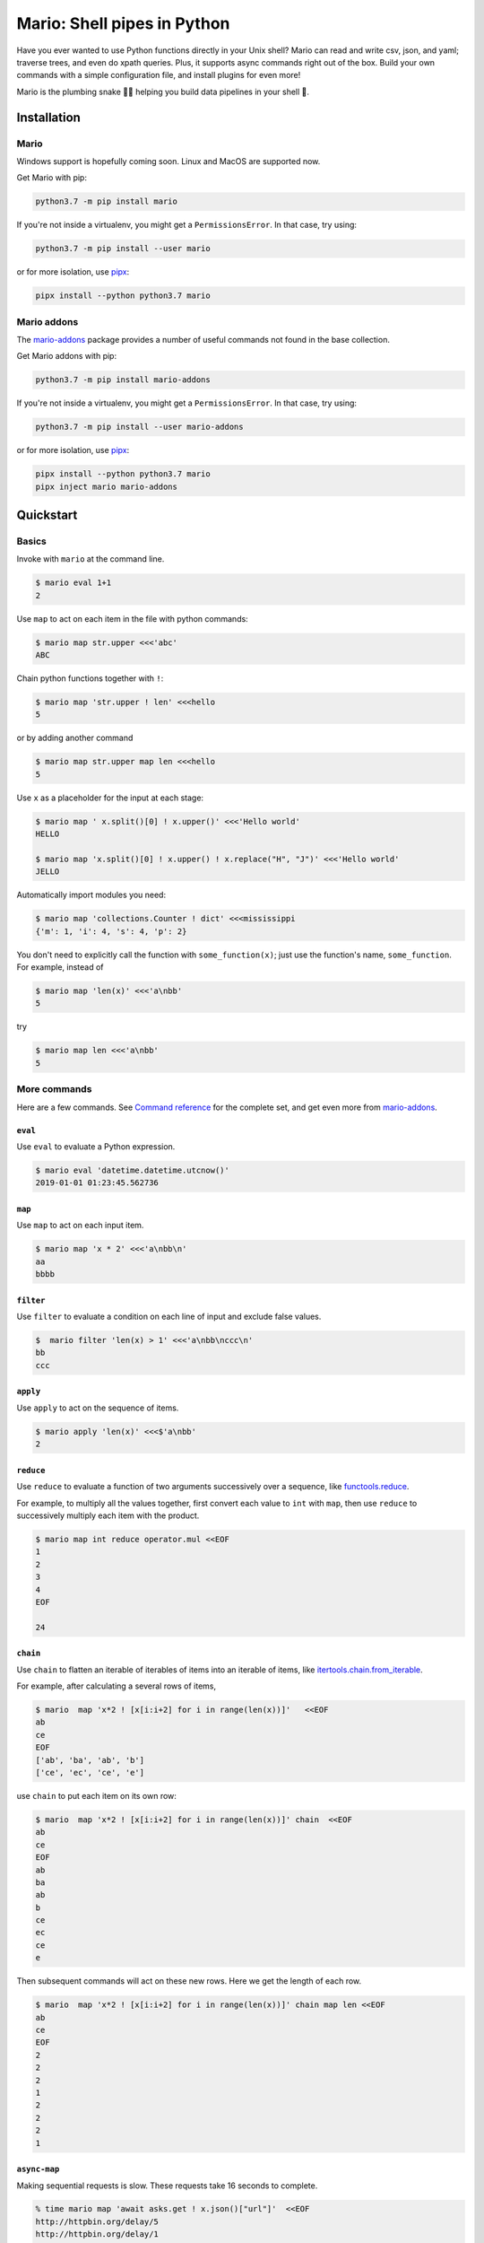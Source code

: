 ``````````````````````````````````````````````````````
Mario: Shell pipes in Python
``````````````````````````````````````````````````````

Have you ever wanted to use Python functions directly in your Unix shell? Mario can read and write csv, json, and yaml; traverse trees, and even do xpath queries. Plus, it supports async commands right out of the box. Build your own commands with a simple configuration file, and install plugins for even more!

Mario is the plumbing snake 🐍🔧 helping you build data pipelines in your shell 🐢.


.. image:: https://img.shields.io/github/stars/python-mario/mario?style=social
   :target: https://github.com/python-mario/mario
   :alt: GitHub

.. image:: https://readthedocs.org/projects/python-mario/badge/?style=flat
   :target: https://readthedocs.org/projects/python-mario
   :alt: Documentation Status

.. image:: https://img.shields.io/travis/com/python-mario/mario/master
   :target: https://travis-ci.com/python-mario/mario#
   :alt: Build status

.. image:: https://img.shields.io/pypi/v/mario.svg
   :target: https://pypi.python.org/pypi/mario
   :alt: PyPI package

.. image:: https://img.shields.io/codecov/c/github/python-mario/mario.svg
   :target: https://codecov.io/gh/python-mario/mario
   :alt: Coverage



&&&&&&&&&&&&&&&&&&&&&&&&&&&&&&&&&&&&&&&&&&&&&&&&&&&&&&&&&&&&&&&&&&&&&&&&&&&&&&&&&&&&&&&&&&&&&&&
Installation
&&&&&&&&&&&&&&&&&&&&&&&&&&&&&&&&&&&&&&&&&&&&&&&&&&&&&&&&&&&&&&&&&&&&&&&&&&&&&&&&&&&&&&&&&&&&&&&


..
    installation-inclusion-start

Mario
***********************************************************


Windows support is hopefully coming soon. Linux and MacOS are supported now.

Get Mario with pip:

.. code-block:: bash

   python3.7 -m pip install mario

If you're not inside a virtualenv, you might get a ``PermissionsError``. In that case, try using:

.. code-block:: bash

    python3.7 -m pip install --user mario

or for more isolation, use `pipx <https://github.com/pipxproject/pipx/>`_:

.. code-block:: bash

     pipx install --python python3.7 mario



Mario addons
***********************************************************

The `mario-addons <https://mario-addons.readthedocs.io/>`__ package provides a number of useful commands not found in the base collection.


Get Mario addons with pip:

.. code-block:: bash

   python3.7 -m pip install mario-addons

If you're not inside a virtualenv, you might get a ``PermissionsError``. In that case, try using:

.. code-block:: bash

    python3.7 -m pip install --user mario-addons

or for more isolation, use `pipx <https://github.com/pipxproject/pipx/>`_:

.. code-block:: bash

     pipx install --python python3.7 mario
     pipx inject mario mario-addons



..
    installation-inclusion-end

&&&&&&&&&&&&&&&&&&&&&&&&&&&&&&&&&&&&&&&&&&&&&&&&&&&&&&&&&&&&&&&&&&&&&&&&&&&&&&&&&&&&&&&&&&&&&&&
Quickstart
&&&&&&&&&&&&&&&&&&&&&&&&&&&&&&&&&&&&&&&&&&&&&&&&&&&&&&&&&&&&&&&&&&&&&&&&&&&&&&&&&&&&&&&&&&&&&&&

Basics
***********************************************************

Invoke with  ``mario`` at the command line.

.. code-block:: bash

  $ mario eval 1+1
  2

Use ``map`` to act on each item in the file with python commands:

.. code-block:: bash

  $ mario map str.upper <<<'abc'
  ABC


Chain python functions together with ``!``:

.. code-block:: bash

  $ mario map 'str.upper ! len' <<<hello
  5

or by adding another command

.. code-block:: bash

   $ mario map str.upper map len <<<hello
   5


Use ``x`` as a placeholder for the input at each stage:

.. code-block:: bash

  $ mario map ' x.split()[0] ! x.upper()' <<<'Hello world'
  HELLO

  $ mario map 'x.split()[0] ! x.upper() ! x.replace("H", "J")' <<<'Hello world'
  JELLO



Automatically import modules you need:

.. code-block:: bash

    $ mario map 'collections.Counter ! dict' <<<mississippi
    {'m': 1, 'i': 4, 's': 4, 'p': 2}


You don't need to explicitly call the function with ``some_function(x)``; just use the function's name, ``some_function``. For example, instead of

.. code-block:: bash

  $ mario map 'len(x)' <<<'a\nbb'
  5

try

.. code-block:: bash

  $ mario map len <<<'a\nbb'
  5




More commands
***********************************************************

Here are a few commands. See `Command reference <https://python-mario.readthedocs.io/en/latest/cli_reference.html>`_ for the complete set, and get even more from `mario-addons <https://mario-addons.readthedocs.org/>`__.


``eval``
----------------------------------------------------


Use ``eval`` to evaluate a Python expression.

.. code-block:: bash

  $ mario eval 'datetime.datetime.utcnow()'
  2019-01-01 01:23:45.562736



``map``
----------------------------------------------------

Use ``map`` to act on each input item.

.. code-block:: bash

   $ mario map 'x * 2' <<<'a\nbb\n'
   aa
   bbbb

``filter``
----------------------------------------------------


Use ``filter`` to evaluate a condition on each line of input and exclude false values.

.. code-block:: bash

   $  mario filter 'len(x) > 1' <<<'a\nbb\nccc\n'
   bb
   ccc


``apply``
----------------------------------------------------

Use ``apply`` to act on the sequence of items.

.. code-block:: bash

    $ mario apply 'len(x)' <<<$'a\nbb'
    2



``reduce``
----------------------------------------------------

Use ``reduce`` to evaluate a function of two arguments successively over a sequence, like `functools.reduce <https://docs.python.org/3/library/functools.html#functools.reduce>`_.

For example, to multiply all the values together, first convert each value to ``int`` with ``map``, then use ``reduce`` to successively multiply each item with the product.

.. code-block:: bash


   $ mario map int reduce operator.mul <<EOF
   1
   2
   3
   4
   EOF

   24

``chain``
----------------------------------------------------

Use ``chain`` to flatten an iterable of iterables of items into an iterable of items, like `itertools.chain.from_iterable <https://docs.python.org/3/library/itertools.html#itertools.chain.from_iterable>`_.

For example, after calculating a several rows of items,

.. code-block:: bash


    $ mario  map 'x*2 ! [x[i:i+2] for i in range(len(x))]'   <<EOF
    ab
    ce
    EOF
    ['ab', 'ba', 'ab', 'b']
    ['ce', 'ec', 'ce', 'e']


use ``chain`` to put each item on its own row:

.. code-block:: bash

    $ mario  map 'x*2 ! [x[i:i+2] for i in range(len(x))]' chain  <<EOF
    ab
    ce
    EOF
    ab
    ba
    ab
    b
    ce
    ec
    ce
    e

Then subsequent commands will act on these new rows. Here we get the length of each row.

.. code-block:: bash

    $ mario  map 'x*2 ! [x[i:i+2] for i in range(len(x))]' chain map len <<EOF
    ab
    ce
    EOF
    2
    2
    2
    1
    2
    2
    2
    1



``async-map``
----------------------------------------------------

..
    async-inclusion-start

Making sequential requests is slow. These requests take 16 seconds to complete.

.. code-block:: bash


       % time mario map 'await asks.get ! x.json()["url"]'  <<EOF
       http://httpbin.org/delay/5
       http://httpbin.org/delay/1
       http://httpbin.org/delay/2
       http://httpbin.org/delay/3
       http://httpbin.org/delay/4
       EOF
       https://httpbin.org/delay/5
       https://httpbin.org/delay/1
       https://httpbin.org/delay/2
       https://httpbin.org/delay/3
       https://httpbin.org/delay/4
       0.51s user
       0.02s system
       16.460 total


Concurrent requests can go much faster. The same requests now take only 6 seconds. Use ``async-map``, or ``async-filter``, or ``reduce`` with ``await some_async_function`` to get concurrency out of the box.


.. code-block:: bash


       % time mario async-map 'await asks.get ! x.json()["url"]'  <<EOF
       http://httpbin.org/delay/5
       http://httpbin.org/delay/1
       http://httpbin.org/delay/2
       http://httpbin.org/delay/3
       http://httpbin.org/delay/4
       EOF
       https://httpbin.org/delay/5
       https://httpbin.org/delay/1
       https://httpbin.org/delay/2
       https://httpbin.org/delay/3
       https://httpbin.org/delay/4
       0.49s user
       0.03s system
       5.720 total

..
    async-inclusion-end

.. _config-intro:

&&&&&&&&&&&&&&&&&&&&&&&&&&&&&&&&&&&&&&&&&&&&&&&&&&&&&&&&&&&&&&&&&&&&&&&&&&&&&&&&&&&&&&&&&&&&&&&
Configuration
&&&&&&&&&&&&&&&&&&&&&&&&&&&&&&&&&&&&&&&&&&&&&&&&&&&&&&&&&&&&&&&&&&&&&&&&&&&&&&&&&&&&&&&&&&&&&&&


Define new commands and set default options. See `Configuration reference <config_reference.html>`_ for details.


&&&&&&&&&&&&&&&&&&&&&&&&&&&&&&&&&&&&&&&&&&&&&&&&&&&&&&&&&&&&&&&&&&&&&&&&&&&&&&&&&&&&&&&&&&&&&&&
Plugins
&&&&&&&&&&&&&&&&&&&&&&&&&&&&&&&&&&&&&&&&&&&&&&&&&&&&&&&&&&&&&&&&&&&&&&&&&&&&&&&&&&&&&&&&&&&&&&&

Add new commands like ``map`` and ``reduce`` by installing Mario plugins. You can try them out without installing by adding them to any ``.py`` file in your ``~/.config/mario/modules/``.

Share popular commands by installing the `mario-addons <https://mario-addons.readthedocs.io/en/latest/readme.html>`_ package.



&&&&&&&&&&&&&&&&&&&&&&&&&&&&&&&&&&&&&&&&&&&&&&&&&&&&&&&&&&&&&&&&&&&&&&&&&&&&&&&&&&&&&&&&&&&&&&&
Q & A
&&&&&&&&&&&&&&&&&&&&&&&&&&&&&&&&&&&&&&&&&&&&&&&&&&&&&&&&&&&&&&&&&&&&&&&&&&&&&&&&&&&&&&&&&&&&&&&


..
    Q&A-inclusion-start



What's the status of this package?
***********************************************************

* This package is experimental and is subject to change without notice.
* Check the `issues page <https://www.github.com/python-mario/mario/issues>`_ for open tickets.


Why another package?
***********************************************************

A number of cool projects have pioneered in the Python-in-shell space. I wrote Mario because I didn't know these existed at the time, but now Mario has a bunch of features the others don't (user configuration, multi-stage pipelines, async, plugins, etc).

* https://github.com/Russell91/pythonpy
* http://gfxmonk.net/dist/doc/piep/
* https://spy.readthedocs.io/en/latest/intro.html
* https://github.com/ksamuel/Pyped
* https://github.com/ircflagship2/pype


..
    Q&A-inclusion-end
